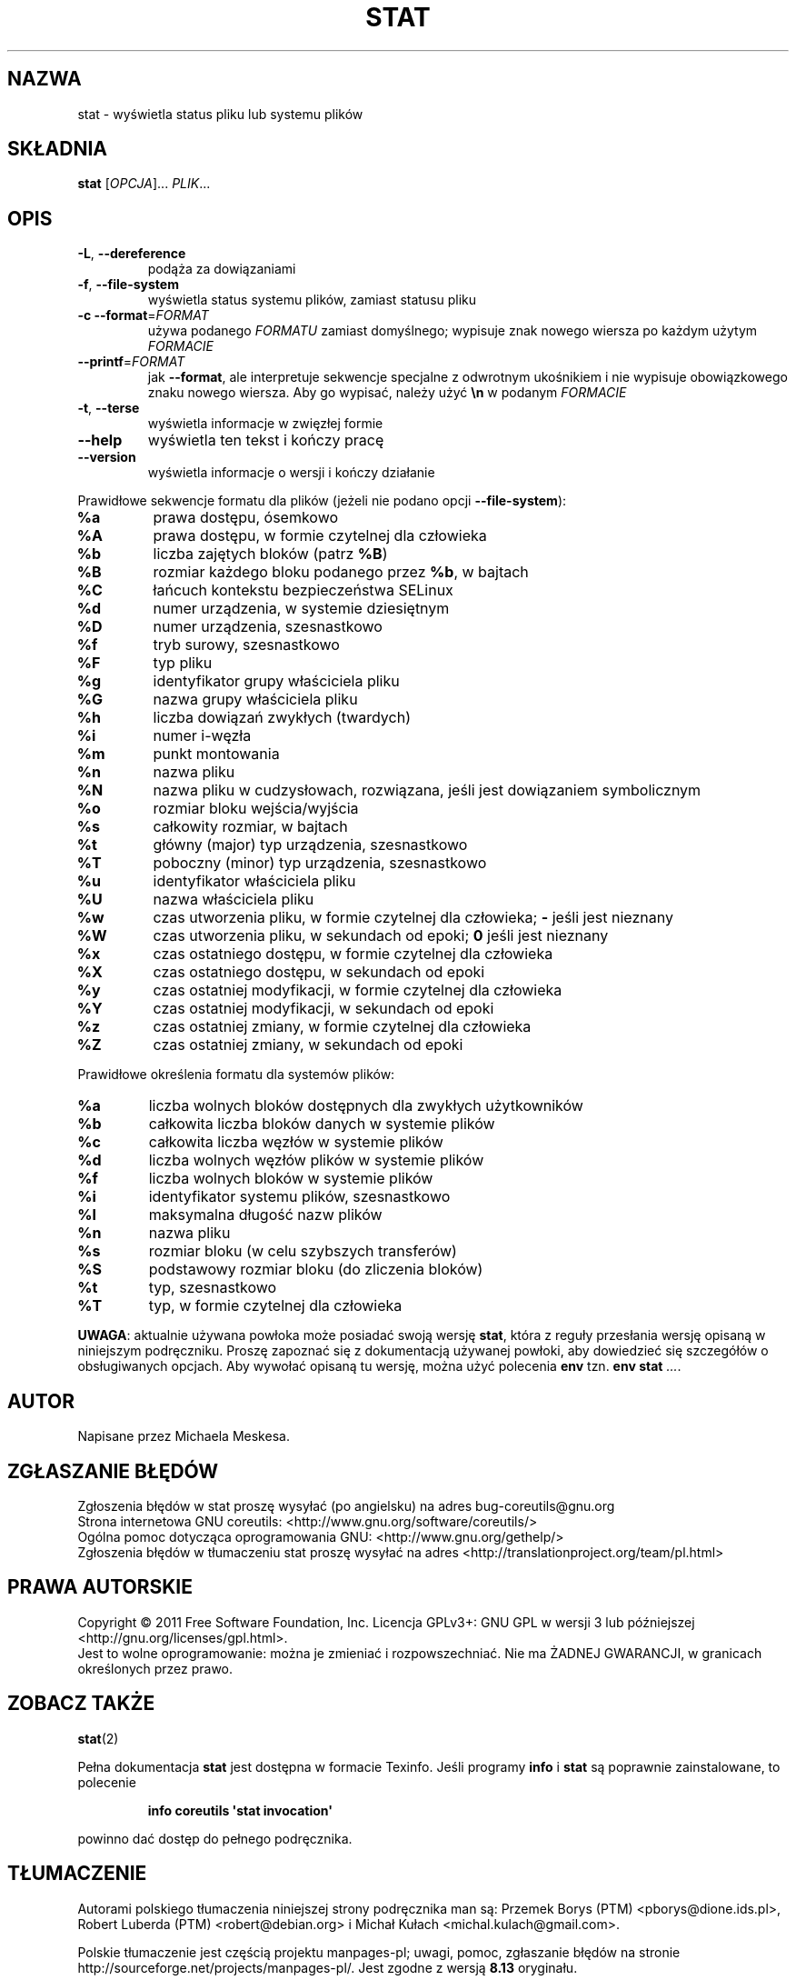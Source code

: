 .\" DO NOT MODIFY THIS FILE!  It was generated by help2man 1.35.
.\"*******************************************************************
.\"
.\" This file was generated with po4a. Translate the source file.
.\"
.\"*******************************************************************
.\" This file is distributed under the same license as original manpage
.\" Copyright of the original manpage:
.\" Copyright © 1984-2008 Free Software Foundation, Inc. (GPL-3+)
.\" Copyright © of Polish translation:
.\" Przemek Borys (PTM) <pborys@dione.ids.pl>, 1999.
.\" Robert Luberda (PTM) <robert@debian.org>, 2002.
.\" Michał Kułach <michal.kulach@gmail.com>, 2012.
.TH STAT 1 "wrzesień 2011" "GNU coreutils 8.12.197\-032bb" "Polecenia użytkownika"
.SH NAZWA
stat \- wyświetla status pliku lub systemu plików
.SH SKŁADNIA
\fBstat\fP [\fIOPCJA\fP]... \fIPLIK\fP...
.SH OPIS
.\" Add any additional description here
.PP

.TP 
\fB\-L\fP, \fB\-\-dereference\fP
podąża za dowiązaniami
.TP 
\fB\-f\fP, \fB\-\-file\-system\fP
wyświetla status systemu plików, zamiast statusu pliku
.TP 
\fB\-c\fP  \fB\-\-format\fP=\fIFORMAT\fP
używa podanego \fIFORMATU\fP zamiast domyślnego; wypisuje znak nowego wiersza
po każdym użytym \fIFORMACIE\fP
.TP 
\fB\-\-printf\fP=\fIFORMAT\fP
jak \fB\-\-format\fP, ale interpretuje sekwencje specjalne z odwrotnym ukośnikiem
i nie wypisuje obowiązkowego znaku nowego wiersza. Aby go wypisać, należy
użyć \fB\en\fP w podanym \fIFORMACIE\fP
.TP 
\fB\-t\fP, \fB\-\-terse\fP
wyświetla informacje w zwięzłej formie
.TP 
\fB\-\-help\fP
wyświetla ten tekst i kończy pracę
.TP 
\fB\-\-version\fP
wyświetla informacje o wersji i kończy działanie
.PP
Prawidłowe sekwencje formatu dla plików (jeżeli nie podano opcji
\fB\-\-file\-system\fP):
.TP 
\fB%a\fP
prawa dostępu, ósemkowo
.TP 
\fB%A\fP
prawa dostępu, w formie czytelnej dla człowieka
.TP 
\fB%b\fP
liczba zajętych bloków (patrz \fB%B\fP)
.TP 
\fB%B\fP
rozmiar każdego bloku podanego przez \fB%b\fP, w bajtach
.TP 
\fB%C\fP
łańcuch kontekstu bezpieczeństwa SELinux
.TP 
\fB%d\fP
numer urządzenia, w systemie dziesiętnym
.TP 
\fB%D\fP
numer urządzenia, szesnastkowo
.TP 
\fB%f\fP
tryb surowy, szesnastkowo
.TP 
\fB%F\fP
typ pliku
.TP 
\fB%g\fP
identyfikator grupy właściciela pliku
.TP 
\fB%G\fP
nazwa grupy właściciela pliku
.TP 
\fB%h\fP
liczba dowiązań zwykłych (twardych)
.TP 
\fB%i\fP
numer i\-węzła
.TP 
\fB%m\fP
punkt montowania
.TP 
\fB%n\fP
nazwa pliku
.TP 
\fB%N\fP
nazwa pliku w cudzysłowach, rozwiązana, jeśli jest dowiązaniem symbolicznym
.TP 
\fB%o\fP
rozmiar bloku wejścia/wyjścia
.TP 
\fB%s\fP
całkowity rozmiar, w bajtach
.TP 
\fB%t\fP
główny (major) typ urządzenia, szesnastkowo
.TP 
\fB%T\fP
poboczny (minor) typ urządzenia, szesnastkowo
.TP 
\fB%u\fP
identyfikator właściciela pliku
.TP 
\fB%U\fP
nazwa właściciela pliku
.TP 
\fB%w\fP
czas utworzenia pliku, w formie czytelnej dla człowieka; \fB\-\fP jeśli jest
nieznany
.TP 
\fB%W\fP
czas utworzenia pliku, w sekundach od epoki; \fB0\fP jeśli jest nieznany
.TP 
\fB%x\fP
czas ostatniego dostępu, w formie czytelnej dla człowieka
.TP 
\fB%X\fP
czas ostatniego dostępu, w sekundach od epoki
.TP 
\fB%y\fP
czas ostatniej modyfikacji, w formie czytelnej dla człowieka
.TP 
\fB%Y\fP
czas ostatniej modyfikacji, w sekundach od epoki
.TP 
\fB%z\fP
czas ostatniej zmiany, w formie czytelnej dla człowieka
.TP 
\fB%Z\fP
czas ostatniej zmiany, w sekundach od epoki
.PP
Prawidłowe określenia formatu dla systemów plików:
.TP 
\fB%a\fP
liczba wolnych bloków dostępnych dla zwykłych użytkowników
.TP 
\fB%b\fP
całkowita liczba bloków danych w systemie plików
.TP 
\fB%c\fP
całkowita liczba węzłów w systemie plików
.TP 
\fB%d\fP
liczba wolnych węzłów plików w systemie plików
.TP 
\fB%f\fP
liczba wolnych bloków w systemie plików
.TP 
\fB%i\fP
identyfikator systemu plików, szesnastkowo
.TP 
\fB%l\fP
maksymalna długość nazw plików
.TP 
\fB%n\fP
nazwa pliku
.TP 
\fB%s\fP
rozmiar bloku (w celu szybszych transferów)
.TP 
\fB%S\fP
podstawowy rozmiar bloku (do zliczenia bloków)
.TP 
\fB%t\fP
typ, szesnastkowo
.TP 
\fB%T\fP
typ, w formie czytelnej dla człowieka
.PP
\fBUWAGA\fP: aktualnie używana powłoka może posiadać swoją wersję \fBstat\fP,
która z reguły przesłania wersję opisaną w niniejszym podręczniku. Proszę
zapoznać się z dokumentacją używanej powłoki, aby dowiedzieć się szczegółów
o obsługiwanych opcjach. Aby wywołać opisaną tu wersję, można użyć polecenia
\fBenv\fP tzn. \fBenv stat\fP \fI...\fP.
.SH AUTOR
Napisane przez Michaela Meskesa.
.SH ZGŁASZANIE\ BŁĘDÓW
Zgłoszenia błędów w stat proszę wysyłać (po angielsku) na adres
bug\-coreutils@gnu.org
.br
Strona internetowa GNU coreutils:
<http://www.gnu.org/software/coreutils/>
.br
Ogólna pomoc dotycząca oprogramowania GNU:
<http://www.gnu.org/gethelp/>
.br
Zgłoszenia błędów w tłumaczeniu stat proszę wysyłać na adres
<http://translationproject.org/team/pl.html>
.SH PRAWA\ AUTORSKIE
Copyright \(co 2011 Free Software Foundation, Inc. Licencja GPLv3+: GNU GPL
w wersji 3 lub późniejszej <http://gnu.org/licenses/gpl.html>.
.br
Jest to wolne oprogramowanie: można je zmieniać i rozpowszechniać. Nie ma
ŻADNEJ\ GWARANCJI, w granicach określonych przez prawo.
.SH "ZOBACZ TAKŻE"
\fBstat\fP(2)
.PP
Pełna dokumentacja \fBstat\fP jest dostępna w formacie Texinfo. Jeśli programy
\fBinfo\fP i \fBstat\fP są poprawnie zainstalowane, to polecenie
.IP
\fBinfo coreutils \(aqstat invocation\(aq\fP
.PP
powinno dać dostęp do pełnego podręcznika.
.SH TŁUMACZENIE
Autorami polskiego tłumaczenia niniejszej strony podręcznika man są:
Przemek Borys (PTM) <pborys@dione.ids.pl>,
Robert Luberda (PTM) <robert@debian.org>
i
Michał Kułach <michal.kulach@gmail.com>.
.PP
Polskie tłumaczenie jest częścią projektu manpages-pl; uwagi, pomoc, zgłaszanie błędów na stronie http://sourceforge.net/projects/manpages-pl/. Jest zgodne z wersją \fB 8.13 \fPoryginału.
